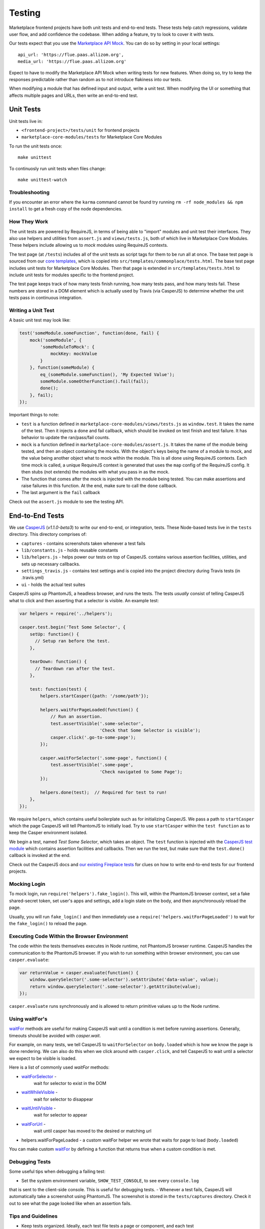 Testing
=======

Marketplace frontend projects have both unit tests and end-to-end tests. These
tests help catch regressions, validate user flow, and add confidence the
codebase. When adding a feature, try to look to cover it with tests.

Our tests expect that you use the
`Marketplace API Mock <https://github.com/mozilla/marketplace-api-mock>`_. You
can do so by setting in your local settings::

    api_url: 'https://flue.paas.allizom.org',
    media_url: 'https://flue.paas.allizom.org'

Expect to have to modify the Marketplace API Mock when writing tests for new
features. When doing so, try to keep the responses predictable rather than
random as to not introduce flakiness into our tests.

When modifying a module that has defined input and output, write a unit test.
When modifying the UI or something that affects multiple pages and URLs, then
write an end-to-end test.

Unit Tests
~~~~~~~~~~

Unit tests live in:

- ``<frontend-project>/tests/unit`` for frontend projects
- ``marketplace-core-modules/tests`` for Marketplace Core Modules

To run the unit tests once::

    make unittest

To continuosly run unit tests when files change::

    make unittest-watch

Troubleshooting
---------------

If you encounter an error where the ``karma`` command cannot be found try
running ``rm -rf node_modules && npm install`` to get a fresh copy of the
node dependencies.

How They Work
-------------

The unit tests are powered by RequireJS, in terms of being able to "import"
modules and unit test their interfaces. They also use helpers and utilities
from ``assert.js`` and ``views/tests.js``, both of which live in Marketplace
Core Modules. These helpers include allowing us to *mock* modules using
RequireJS contexts.

The test page (at ``/tests``) includes all of the unit tests as script tags for
them to be run all at once. The base test page is sourced from our
`core templates <https://github.com/mozilla/commonplace/tree/master/dist/core-templates>`_,
which is copied into ``src/templates/commonplace/tests.html``. The base test
page includes unit tests for Marketplace Core Modules. Then that page is
extended in ``src/templates/tests.html`` to include unit tests for modules
specific to the frontend project.

The test page keeps track of how many tests finish running, how many tests
pass, and how many tests fail. These numbers are stored in a DOM element
which is actually used by Travis (via CasperJS) to determine whether the unit
tests pass in continuous integration.

Writing a Unit Test
-------------------

A basic unit test may look like:

.. code-block:: javascript

    test('someModule.someFunction', function(done, fail) {
        mock('someModule', {
            'someModuleToMock': {
                mockKey: mockValue
            }
        }, function(someModule) {
            eq_(someModule.someFunction(), 'My Expected Value');
            someModule.someOtherFunction().fail(fail);
            done();
        }, fail);
    });

Important things to note:

- ``test`` is a function defined in ``marketplace-core-modules/views/tests.js``
  as ``window.test``. It takes the name of the test. Then it injects a done and
  fail callback, which should be invoked on test finish and test failure. It
  has behavior to update the ran/pass/fail counts.
- ``mock`` is a function defined in ``marketplace-core-modules/assert.js``. It
  takes the name of the module being tested, and then an object containing
  the mocks. With the object's keys being the name of a module to mock, and
  the value being another object what to mock within the module. This is all
  done using RequireJS contexts. Each time mock is called, a unique RequireJS
  context is generated that uses the ``map`` config of the RequireJS config. It
  then stubs (not extends) the modules with what you pass in as the mock.
- The function that comes after the mock is injected with the module being
  tested. You can make assertions and raise failures in this function. At the
  end, make sure to call the ``done`` callback.
- The last argument is the ``fail`` callback

Check out the ``assert.js`` module to see the testing API.


End-to-End Tests
~~~~~~~~~~~~~~~~

We use `CasperJS <http://casperjs.readthedocs.org/en/latest/>`_
(*v1.1.0-beta3*) to write our end-to-end, or integration, tests. These
Node-based tests live in the ``tests`` directory. This directory comprises of:

- ``captures`` - contains screenshots taken whenever a test fails
- ``lib/constants.js`` - holds reusable constants
- ``lib/helpers.js`` - helps power our tests on top of CasperJS. contains
  various assertion facilities, utilities, and sets up necessary callbacks.
- ``settings_travis.js`` - contains test settings and is copied into the
  project directory during Travis tests (in .travis.yml)
- ``ui`` - holds the actual test suites

CasperJS spins up PhantomJS, a headless browser, and runs the tests. The tests
*usually* consist of telling CasperJS what to click and then asserting that a
selector is visible. An example test:

.. code-block:: javascript

  var helpers = require('../helpers');

  casper.test.begin('Test Some Selector', {
      setUp: function() {
        // Setup ran before the test.
      },

      tearDown: function() {
        // Teardown ran after the test.
      },

      test: function(test) {
          helpers.startCasper({path: '/some/path'});

          helpers.waitForPageLoaded(function() {
              // Run an assertion.
              test.assertVisible('.some-selector',
                                 'Check that Some Selector is visible');
              casper.click('.go-to-some-page');
          });

          casper.waitForSelector('.some-page', function() {
              test.assertVisible('.some-page',
                                 'Check navigated to Some Page');
          });

          helpers.done(test);  // Required for test to run!
      },
  });

We require ``helpers``, which contains useful boilerplate such as for
initializing CasperJS. We pass a path to ``startCasper`` which the page
CasperJS will tell PhantomJS to initially load. Try to use ``startCasper``
within the ``test function`` as to keep the Casper environment isolated.

We begin a test, named *Test Some Selector*, which takes an object. The
``test`` function is injected with the `CasperJS test module
<http://docs.casperjs.org/en/latest/modules/tester.html>`_ which contains
assertion facilities and callbacks. Then we run the test, but make sure that
the ``test.done()`` callback is invoked at the end.

Check out the CasperJS docs and `our existing Fireplace tests
<https://github.com/mozilla/fireplace/tree/master/tests/ui>`_ for clues on how
to write end-to-end tests for our frontend projects.

Mocking Login
-------------

To mock login, run ``require('helpers').fake_login()``. This will, within the
PhantomJS browser context, set a fake shared-secret token, set user's apps and
settings, add a login state on the body, and then asynchronously reload the
page.

Usually, you will run ``fake_login()`` and then immediately use a
``require('helpers.waitForPageLoaded')`` to wait for the ``fake_login()``
to reload the page.

Executing Code Within the Browser Environment
----------------------------------------------

The code within the tests themselves executes in Node runtime, not PhantomJS
browser runtime. CasperJS handles the communication to the PhantomJS browser.
If you wish to run something within browser environment, you can use
``casper.evaluate``:

.. code-block:: javascript

    var returnValue = casper.evaluate(function() {
        window.querySelector('.some-selector').setAttribute('data-value', value);
        return window.querySelector('.some-selector').getAttribute(value);
    });

``casper.evaluate`` runs synchronously and is allowed to return primitive
values up to the Node runtime.

Using waitFor's
---------------

`waitFor <http://docs.casperjs.org/en/latest/modules/casper.html#waitfor>`_
methods are useful for making CasperJS wait until a condition is met before
running assertions. Generally, timeouts should be avoided with `casper.wait`.

For example, on many tests, we tell CasperJS to ``waitForSelector`` on
``body.loaded`` which is how we know the page is done rendering. We can also do
this when we click around with ``casper.click``, and tell CasperJS to wait
until a selector we expect to be visible is loaded.

Here is a list of commonly used `waitFor` methods:

* `waitForSelector <http://docs.casperjs.org/en/latest/modules/casper.html#waitforselector>`_ -
   wait for selector to exist in the DOM
* `waitWhileVisible <http://docs.casperjs.org/en/latest/modules/casper.html#waitwhilevisible>`_ -
   wait for selector to disappear
* `waitUntilVisible <http://docs.casperjs.org/en/latest/modules/casper.html#waituntilvisible>`_ -
   wait for selector to appear
* `waitForUrl <http://docs.casperjs.org/en/latest/modules/casper.html#waitforurl>`_ -
   wait until casper has moved to the desired or matching url
*  helpers.waitForPageLoaded -
   a custom waitFor helper we wrote that waits for page to load (``body.loaded``)

You can make custom `waitFor
<http://docs.casperjs.org/en/latest/modules/casper.html#waitfor>`_ by defining
a function that returns true when a custom condition is met.

Debugging Tests
---------------

Some useful tips when debugging a failing test:

- Set the system environment variable, ``SHOW_TEST_CONSOLE``, to see every ``console.log``
that is sent to the client-side console. This is useful for
debugging tests.
- Whenever a test fails, CasperJS will automatically take a screenshot using
PhantomJS. The screenshot is stored in the ``tests/captures`` directory. Check
it out to see what the page looked like when an assertion fails.

Tips and Guidelines
-------------------

- Keep tests organized. Ideally, each test file tests a page or component,
  and each test (``casper.begin('Test...')``) tests a specific part of that
  page or component.
- If testing a page, place the test file in a location that would match the
  route of the page.
- If you write something reusable, consider adding it to ``helpers.js``
- If you use a constant, consider adding it to ``constants.js``
- Keep selectors short and specific. We don't want tests to break as UI changes
  are made. One-class-name selectors are preferred over element selectors.
- Avoid specific string checking as the test may break if strings are updated.
- If ``setUp`` is firing too early, then try running the code within
  ``casper.once('page.initialized', function() {...)``.

Continuous Integration (Travis)
~~~~~~~~~~~~~~~~~~~~~~~~~~~~~~~

On every commit (on projects that have a ``.travis.yml``), a `Travis
<https://travis-ci.org/>`_ build is triggered that runs the project's test
suite (both unit and end-to-end tests). ``.travis.yml`` sets up the continuous
integration testing process.

For the Marketplace frontend, tests are run using the
`Marketplace Mock API <http://github.com/mozilla/marketplace-mock-api>`_. A
specific settings file for is used for Travis, found in
``tests/settings_travis.js``.

Results of each build are posted to the IRC channel,
``irc.mozilla.org#amo-bots``.
